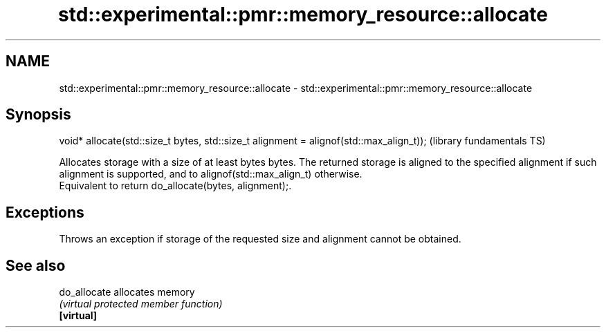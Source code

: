 .TH std::experimental::pmr::memory_resource::allocate 3 "2020.03.24" "http://cppreference.com" "C++ Standard Libary"
.SH NAME
std::experimental::pmr::memory_resource::allocate \- std::experimental::pmr::memory_resource::allocate

.SH Synopsis

  void* allocate(std::size_t bytes, std::size_t alignment = alignof(std::max_align_t));  (library fundamentals TS)

  Allocates storage with a size of at least bytes bytes. The returned storage is aligned to the specified alignment if such alignment is supported, and to alignof(std::max_align_t) otherwise.
  Equivalent to return do_allocate(bytes, alignment);.

.SH Exceptions

  Throws an exception if storage of the requested size and alignment cannot be obtained.

.SH See also



  do_allocate allocates memory
              \fI(virtual protected member function)\fP
  \fB[virtual]\fP




